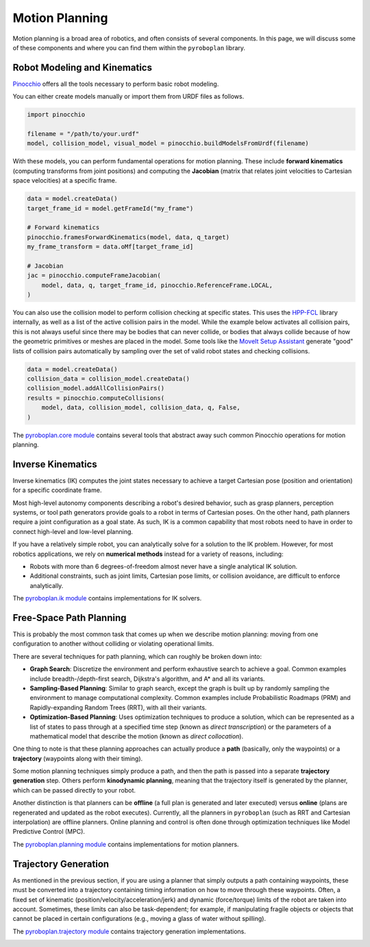 Motion Planning
===============

Motion planning is a broad area of robotics, and often consists of several components.
In this page, we will discuss some of these components and where you can find them within the ``pyroboplan`` library.


Robot Modeling and Kinematics
^^^^^^^^^^^^^^^^^^^^^^^^^^^^^

`Pinocchio <https://github.com/stack-of-tasks/pinocchio>`_ offers all the tools necessary to perform basic robot modeling.

You can either create models manually or import them from URDF files as follows.

.. code-block:: python

    import pinocchio

    filename = "/path/to/your.urdf"
    model, collision_model, visual_model = pinocchio.buildModelsFromUrdf(filename)

With these models, you can perform fundamental operations for motion planning.
These include **forward kinematics** (computing transforms from joint positions) and computing the **Jacobian** (matrix that relates joint velocities to Cartesian space velocities) at a specific frame.

.. code-block:: python

    data = model.createData()
    target_frame_id = model.getFrameId("my_frame")

    # Forward kinematics
    pinocchio.framesForwardKinematics(model, data, q_target)
    my_frame_transform = data.oMf[target_frame_id]

    # Jacobian
    jac = pinocchio.computeFrameJacobian(
        model, data, q, target_frame_id, pinocchio.ReferenceFrame.LOCAL,
    )

You can also use the collision model to perform collision checking at specific states.
This uses the `HPP-FCL <https://github.com/humanoid-path-planner/hpp-fcl>`_ library internally, as well as a list of the active collision pairs in the model.
While the example below activates all collision pairs, this is not always useful since there may be bodies that can never collide, or bodies that always collide because of how the geometric primitives or meshes are placed in the model.
Some tools like the `MoveIt Setup Assistant <https://moveit.picknik.ai/main/doc/examples/setup_assistant/setup_assistant_tutorial.html>`_ generate "good" lists of collision pairs automatically by sampling over the set of valid robot states and checking collisions.

.. code-block:: python

    data = model.createData()
    collision_data = collision_model.createData()
    collision_model.addAllCollisionPairs()
    results = pinocchio.computeCollisions(
        model, data, collision_model, collision_data, q, False,
    )

The `pyroboplan.core module <api/pyroboplan.core.html>`_ contains several tools that abstract away such common Pinocchio operations for motion planning.

.. image:: _static/images/collision_checking.png
    :width: 600
    :alt: Collision checking with Pinocchio and HPP-FCL.


Inverse Kinematics
^^^^^^^^^^^^^^^^^^

Inverse kinematics (IK) computes the joint states necessary to achieve a target Cartesian pose (position and orientation) for a specific coordinate frame.

Most high-level autonomy components describing a robot's desired behavior, such as grasp planners, perception systems, or tool path generators provide goals to a robot in terms of Cartesian poses.
On the other hand, path planners require a joint configuration as a goal state.
As such, IK is a common capability that most robots need to have in order to connect high-level and low-level planning.

If you have a relatively simple robot, you can analytically solve for a solution to the IK problem.
However, for most robotics applications, we rely on **numerical methods** instead for a variety of reasons, including:

* Robots with more than 6 degrees-of-freedom almost never have a single analytical IK solution.
* Additional constraints, such as joint limits, Cartesian pose limits, or collision avoidance, are difficult to enforce analytically.

The `pyroboplan.ik module <api/pyroboplan.ik.html>`_ contains implementations for IK solvers.

.. image:: _static/images/inverse_kinematics.png
    :width: 600
    :alt: A successful inverse kinematics solution.


Free-Space Path Planning
^^^^^^^^^^^^^^^^^^^^^^^^

This is probably the most common task that comes up when we describe motion planning: moving from one configuration to another without colliding or violating operational limits.

There are several techniques for path planning, which can roughly be broken down into:

* **Graph Search**: Discretize the environment and perform exhaustive search to achieve a goal. Common examples include breadth-/depth-first search, Dijkstra's algorithm, and A* and all its variants.
* **Sampling-Based Planning**: Similar to graph search, except the graph is built up by randomly sampling the environment to manage computational complexity. Common examples include Probabilistic Roadmaps (PRM) and Rapidly-expanding Random Trees (RRT), with all their variants.
* **Optimization-Based Planning**: Uses optimization techniques to produce a solution, which can be represented as a list of states to pass through at a specified time step (known as *direct transcription*) or the parameters of a mathematical model that describe the motion (known as *direct collocation*).

One thing to note is that these planning approaches can actually produce a **path** (basically, only the waypoints) or a **trajectory** (waypoints along with their timing).

Some motion planning techniques simply produce a path, and then the path is passed into a separate **trajectory generation** step.
Others perform **kinodynamic planning**, meaning that the trajectory itself is generated by the planner, which can be passed directly to your robot.

Another distinction is that planners can be **offline** (a full plan is generated and later executed) versus **online** (plans are regenerated and updated as the robot executes).
Currently, all the planners in ``pyroboplan`` (such as RRT and Cartesian interpolation) are offline planners.
Online planning and control is often done through optimization techniques like Model Predictive Control (MPC).

The `pyroboplan.planning module <api/pyroboplan.planning.html>`_ contains implementations for motion planners.

.. image:: _static/images/bidirectional_rrt_star.png
    :width: 600
    :alt: Bidirectional RRT* finding a successful collision-free path.

.. image:: _static/images/cartesian_planning.png
    :width: 600
    :alt: Path output from a Cartesian planner.


Trajectory Generation
^^^^^^^^^^^^^^^^^^^^^

As mentioned in the previous section, if you are using a planner that simply outputs a path containing waypoints, these must be converted into a trajectory containing timing information on how to move through these waypoints.
Often, a fixed set of kinematic (position/velocity/acceleration/jerk) and dynamic (force/torque) limits of the robot are taken into account.
Sometimes, these limits can also be task-dependent; for example, if manipulating fragile objects or objects that cannot be placed in certain configurations (e.g., moving a glass of water without spilling).

The `pyroboplan.trajectory module <api/pyroboplan.trajectory.html>`_ contains trajectory generation implementations.

.. image:: _static/images/trajectory_generation.png
    :width: 720
    :alt: Quintic polynomial (left) and trapezoidal velocity (right) trajectory generation.
